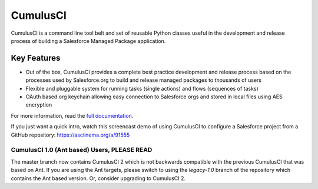 ===============================
CumulusCI
===============================

.. image:: https://img.shields.io/pypi/v/cumulusci
           :target: https://pypi.org/project/cumulusci/
           :alt: PyPI
.. image:: https://img.shields.io/pypi/pyversions/cumulusci
           :alt: PyPI - Python Version
.. image:: https://img.shields.io/pypi/l/cumulusci
           :alt: PyPI - License
.. image:: https://readthedocs.org/projects/cumulusci/badge/?version=latest
           :target: https://cumulusci.readthedocs.io/en/latest/?badge=latest
           :alt: Documentation Status

CumulusCI is a command line tool belt and set of reusable Python classes useful in the development and release process of building a Salesforce Managed Package application.


Key Features
------------

* Out of the box, CumulusCI provides a complete best practice development and release process based on the processes used by Salesforce.org to build and release managed packages to thousands of users
* Flexible and pluggable system for running tasks (single actions) and flows (sequences of tasks)
* OAuth based org keychain allowing easy connection to Salesforce orgs and stored in local files using AES encryption

For more information, read the `full documentation`_.

.. _`full documentation`: https://cumulusci.readthedocs.io/en/latest/

If you just want a quick intro, watch this screencast demo of using CumulusCI to configure a Salesforce project from a GitHub repository:
https://asciinema.org/a/91555

CumulusCI 1.0 (Ant based) Users, **PLEASE READ**
================================================

The master branch now contains CumulusCI 2 which is not backwards compatible with the previous CumulusCI that was based on Ant. If you are using the Ant targets, please switch to using the `legacy-1.0` branch of the repository which contains the Ant based version. Or, consider upgrading to CumulusCI 2.
